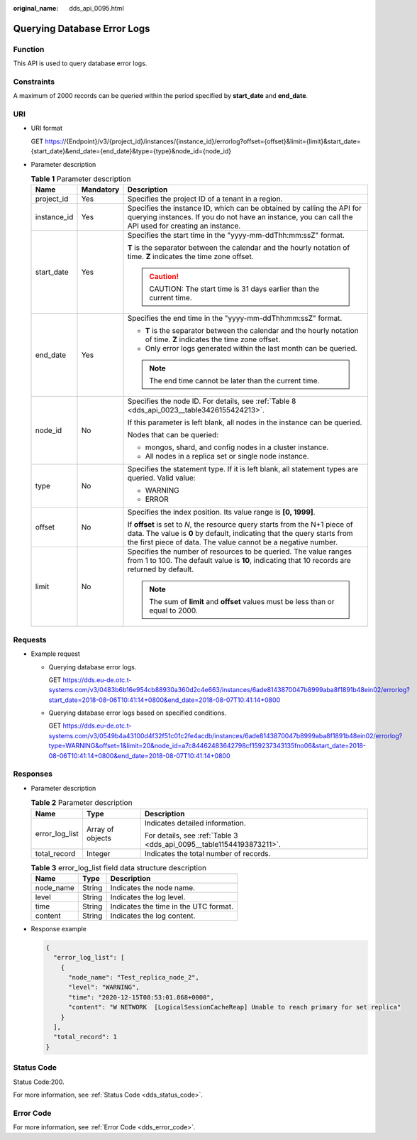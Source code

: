:original_name: dds_api_0095.html

.. _dds_api_0095:

Querying Database Error Logs
============================

Function
--------

This API is used to query database error logs.

Constraints
-----------

A maximum of 2000 records can be queried within the period specified by **start_date** and **end_date**.

URI
---

-  URI format

   GET https://{Endpoint}/v3/{project_id}/instances/{instance_id}/errorlog?offset={offset}&limit={limit}&start_date={start_date}&end_date={end_date}&type={type}&node_id={node_id}

-  Parameter description

   .. table:: **Table 1** Parameter description

      +-----------------------+-----------------------+-------------------------------------------------------------------------------------------------------------------------------------------------------------------------------------------------------------------------+
      | Name                  | Mandatory             | Description                                                                                                                                                                                                             |
      +=======================+=======================+=========================================================================================================================================================================================================================+
      | project_id            | Yes                   | Specifies the project ID of a tenant in a region.                                                                                                                                                                       |
      +-----------------------+-----------------------+-------------------------------------------------------------------------------------------------------------------------------------------------------------------------------------------------------------------------+
      | instance_id           | Yes                   | Specifies the instance ID, which can be obtained by calling the API for querying instances. If you do not have an instance, you can call the API used for creating an instance.                                         |
      +-----------------------+-----------------------+-------------------------------------------------------------------------------------------------------------------------------------------------------------------------------------------------------------------------+
      | start_date            | Yes                   | Specifies the start time in the "yyyy-mm-ddThh:mm:ssZ" format.                                                                                                                                                          |
      |                       |                       |                                                                                                                                                                                                                         |
      |                       |                       | **T** is the separator between the calendar and the hourly notation of time. **Z** indicates the time zone offset.                                                                                                      |
      |                       |                       |                                                                                                                                                                                                                         |
      |                       |                       | .. caution::                                                                                                                                                                                                            |
      |                       |                       |                                                                                                                                                                                                                         |
      |                       |                       |    CAUTION:                                                                                                                                                                                                             |
      |                       |                       |    The start time is 31 days earlier than the current time.                                                                                                                                                             |
      +-----------------------+-----------------------+-------------------------------------------------------------------------------------------------------------------------------------------------------------------------------------------------------------------------+
      | end_date              | Yes                   | Specifies the end time in the "yyyy-mm-ddThh:mm:ssZ" format.                                                                                                                                                            |
      |                       |                       |                                                                                                                                                                                                                         |
      |                       |                       | -  **T** is the separator between the calendar and the hourly notation of time. **Z** indicates the time zone offset.                                                                                                   |
      |                       |                       | -  Only error logs generated within the last month can be queried.                                                                                                                                                      |
      |                       |                       |                                                                                                                                                                                                                         |
      |                       |                       | .. note::                                                                                                                                                                                                               |
      |                       |                       |                                                                                                                                                                                                                         |
      |                       |                       |    The end time cannot be later than the current time.                                                                                                                                                                  |
      +-----------------------+-----------------------+-------------------------------------------------------------------------------------------------------------------------------------------------------------------------------------------------------------------------+
      | node_id               | No                    | Specifies the node ID. For details, see :ref:`Table 8 <dds_api_0023__table3426155424213>`.                                                                                                                              |
      |                       |                       |                                                                                                                                                                                                                         |
      |                       |                       | If this parameter is left blank, all nodes in the instance can be queried.                                                                                                                                              |
      |                       |                       |                                                                                                                                                                                                                         |
      |                       |                       | Nodes that can be queried:                                                                                                                                                                                              |
      |                       |                       |                                                                                                                                                                                                                         |
      |                       |                       | -  mongos, shard, and config nodes in a cluster instance.                                                                                                                                                               |
      |                       |                       | -  All nodes in a replica set or single node instance.                                                                                                                                                                  |
      +-----------------------+-----------------------+-------------------------------------------------------------------------------------------------------------------------------------------------------------------------------------------------------------------------+
      | type                  | No                    | Specifies the statement type. If it is left blank, all statement types are queried. Valid value:                                                                                                                        |
      |                       |                       |                                                                                                                                                                                                                         |
      |                       |                       | -  WARNING                                                                                                                                                                                                              |
      |                       |                       | -  ERROR                                                                                                                                                                                                                |
      +-----------------------+-----------------------+-------------------------------------------------------------------------------------------------------------------------------------------------------------------------------------------------------------------------+
      | offset                | No                    | Specifies the index position. Its value range is **[0, 1999]**.                                                                                                                                                         |
      |                       |                       |                                                                                                                                                                                                                         |
      |                       |                       | If **offset** is set to *N*, the resource query starts from the N+1 piece of data. The value is **0** by default, indicating that the query starts from the first piece of data. The value cannot be a negative number. |
      +-----------------------+-----------------------+-------------------------------------------------------------------------------------------------------------------------------------------------------------------------------------------------------------------------+
      | limit                 | No                    | Specifies the number of resources to be queried. The value ranges from 1 to 100. The default value is **10**, indicating that 10 records are returned by default.                                                       |
      |                       |                       |                                                                                                                                                                                                                         |
      |                       |                       | .. note::                                                                                                                                                                                                               |
      |                       |                       |                                                                                                                                                                                                                         |
      |                       |                       |    The sum of **limit** and **offset** values must be less than or equal to 2000.                                                                                                                                       |
      +-----------------------+-----------------------+-------------------------------------------------------------------------------------------------------------------------------------------------------------------------------------------------------------------------+

Requests
--------

-  Example request

   -  Querying database error logs.

      GET https://dds.eu-de.otc.t-systems.com/v3/0483b6b16e954cb88930a360d2c4e663/instances/6ade8143870047b8999aba8f1891b48ein02/errorlog?start_date=2018-08-06T10:41:14+0800&end_date=2018-08-07T10:41:14+0800

   -  Querying database error logs based on specified conditions.

      GET https://dds.eu-de.otc.t-systems.com/v3/0549b4a43100d4f32f51c01c2fe4acdb/instances/6ade8143870047b8999aba8f1891b48ein02/errorlog?type=WARNING&offset=1&limit=20&node_id=a7c84462483642798cf159237343135fno06&start_date=2018-08-06T10:41:14+0800&end_date=2018-08-07T10:41:14+0800

Responses
---------

-  Parameter description

   .. table:: **Table 2** Parameter description

      +-----------------------+-----------------------+----------------------------------------------------------------------+
      | Name                  | Type                  | Description                                                          |
      +=======================+=======================+======================================================================+
      | error_log_list        | Array of objects      | Indicates detailed information.                                      |
      |                       |                       |                                                                      |
      |                       |                       | For details, see :ref:`Table 3 <dds_api_0095__table11544193873211>`. |
      +-----------------------+-----------------------+----------------------------------------------------------------------+
      | total_record          | Integer               | Indicates the total number of records.                               |
      +-----------------------+-----------------------+----------------------------------------------------------------------+

   .. _dds_api_0095__table11544193873211:

   .. table:: **Table 3** error_log_list field data structure description

      ========= ====== =====================================
      Name      Type   Description
      ========= ====== =====================================
      node_name String Indicates the node name.
      level     String Indicates the log level.
      time      String Indicates the time in the UTC format.
      content   String Indicates the log content.
      ========= ====== =====================================

-  Response example

   .. code-block:: text

      {
        "error_log_list": [
          {
            "node_name": "Test_replica_node_2",
            "level": "WARNING",
            "time": "2020-12-15T08:53:01.868+0000",
            "content": "W NETWORK  [LogicalSessionCacheReap] Unable to reach primary for set replica"
          }
        ],
        "total_record": 1
      }

Status Code
-----------

Status Code:200.

For more information, see :ref:`Status Code <dds_status_code>`.

Error Code
----------

For more information, see :ref:`Error Code <dds_error_code>`.
